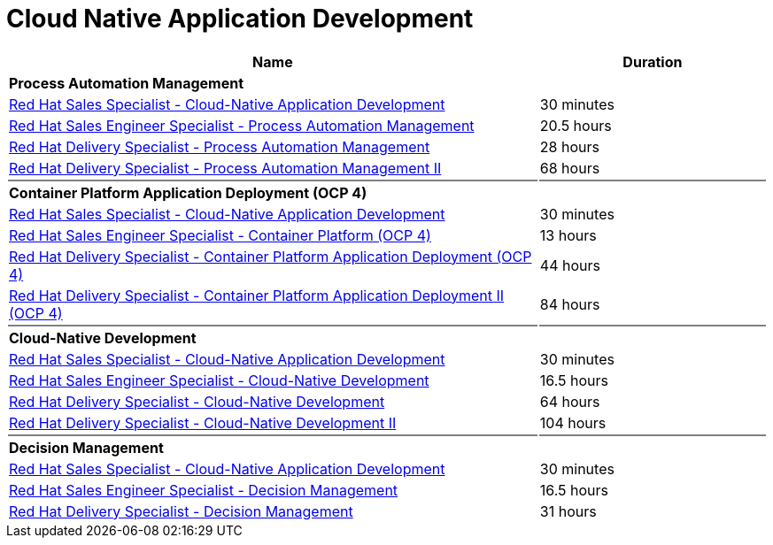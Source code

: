 = Cloud Native Application Development


[cols="70%,30%"]
|===
|Name | Duration

|*Process Automation Management*
|

|link:https://training-lms.redhat.com/lmt/clmsLearningPathDetails.prMain?in_sessionId=5053524305993300&in_from_module=CLMSBROWSEV2.PRMAIN&in_learningPathId=41352936[Red Hat Sales Specialist - Cloud-Native Application Development^]
|30 minutes

|link:https://training-lms.redhat.com/lmt/clmsLearningPathDetails.prMain?in_sessionId=5053524305993300&in_from_module=CLMSBROWSEV2.PRMAIN&in_learningPathId=41416625[Red Hat Sales Engineer Specialist - Process Automation Management^]
|20.5 hours

|link:https://training-lms.redhat.com/lmt/clmsLearningPathDetails.prMain?in_sessionId=5053524305993300&in_from_module=CLMSBROWSEV2.PRMAIN&in_learningPathId=41416697[Red Hat Delivery Specialist - Process Automation Management^]
|28 hours

|link:https://training-lms.redhat.com/lmt/clmsLearningPathDetails.prMain?in_sessionId=5053524305993300&in_from_module=CLMSBROWSEV2.PRMAIN&in_learningPathId=40359552[Red Hat Delivery Specialist - Process Automation Management II^]
|68 hours

|{set:cellbgcolor:gray}
|

|{set:cellbgcolor!}
*Container Platform Application Deployment (OCP 4)*
|

|link:https://training-lms.redhat.com/lmt/clmsLearningPathDetails.prMain?in_sessionId=5053524305993300&in_from_module=CLMSBROWSEV2.PRMAIN&in_learningPathId=41352936[Red Hat Sales Specialist - Cloud-Native Application Development^]
|30 minutes

|link:https://training-lms.redhat.com/lmt/clmsLearningPathDetails.prMain?in_sessionId=5053524305993300&in_from_module=CLMSBROWSEV2.PRMAIN&in_learningPathId=42541521[Red Hat Sales Engineer Specialist - Container Platform (OCP 4)^]
|13 hours

|link:https://training-lms.redhat.com/lmt/clmsLearningPathDetails.prMain?in_sessionId=5053524305993300&in_from_module=CLMSBROWSEV2.PRMAIN&in_learningPathId=42541541[Red Hat Delivery Specialist - Container Platform Application Deployment (OCP 4)^]
|44 hours

|link:https://training-lms.redhat.com/lmt/clmsLearningPathDetails.prMain?in_sessionId=5053524305993300&in_from_module=CLMSBROWSEV2.PRMAIN&in_learningPathId=42541545[Red Hat Delivery Specialist - Container Platform Application Deployment II (OCP 4)^]
|84 hours

|{set:cellbgcolor:gray}
|

|{set:cellbgcolor!}
*Cloud-Native Development*
|
|link:https://training-lms.redhat.com/lmt/clmsLearningPathDetails.prMain?in_sessionId=5053524305993300&in_from_module=CLMSBROWSEV2.PRMAIN&in_learningPathId=41352936[Red Hat Sales Specialist - Cloud-Native Application Development^]
|30 minutes

|link:https://training-lms.redhat.com/lmt/clmsLearningPathDetails.prMain?in_sessionId=5053524305993300&in_from_module=CLMSBROWSEV2.PRMAIN&in_learningPathId=40712723[Red Hat Sales Engineer Specialist - Cloud-Native Development^]
|16.5 hours

|link:https://training-lms.redhat.com/lmt/clmsLearningPathDetails.prMain?in_sessionId=5053524305993300&in_from_module=CLMSBROWSEV2.PRMAIN&in_learningPathId=40712725[Red Hat Delivery Specialist - Cloud-Native Development^]
|64 hours

|link:https://training-lms.redhat.com/lmt/clmsLearningPathDetails.prMain?in_sessionId=5053524305993300&in_from_module=CLMSBROWSEV2.PRMAIN&in_learningPathId=40359549[Red Hat Delivery Specialist - Cloud-Native Development II^]
|104 hours

|{set:cellbgcolor:gray}
|

|{set:cellbgcolor!}
*Decision Management*
|

|link:https://training-lms.redhat.com/lmt/clmsLearningPathDetails.prMain?in_sessionId=5053524305993300&in_from_module=CLMSBROWSEV2.PRMAIN&in_learningPathId=41352936[Red Hat Sales Specialist - Cloud-Native Application Development^]
|30 minutes

|link:https://training-lms.redhat.com/lmt/clmsLearningPathDetails.prMain?in_sessionId=5053524305993300&in_from_module=CLMSBROWSEV2.PRMAIN&in_learningPathId=41356870[Red Hat Sales Engineer Specialist - Decision Management^]
|16.5 hours

|link:https://training-lms.redhat.com/lmt/clmsLearningPathDetails.prMain?in_sessionId=5053524305993300&in_from_module=CLMSBROWSEV2.PRMAIN&in_learningPathId=41416731[Red Hat Delivery Specialist - Decision Management^]
|31 hours

|===
